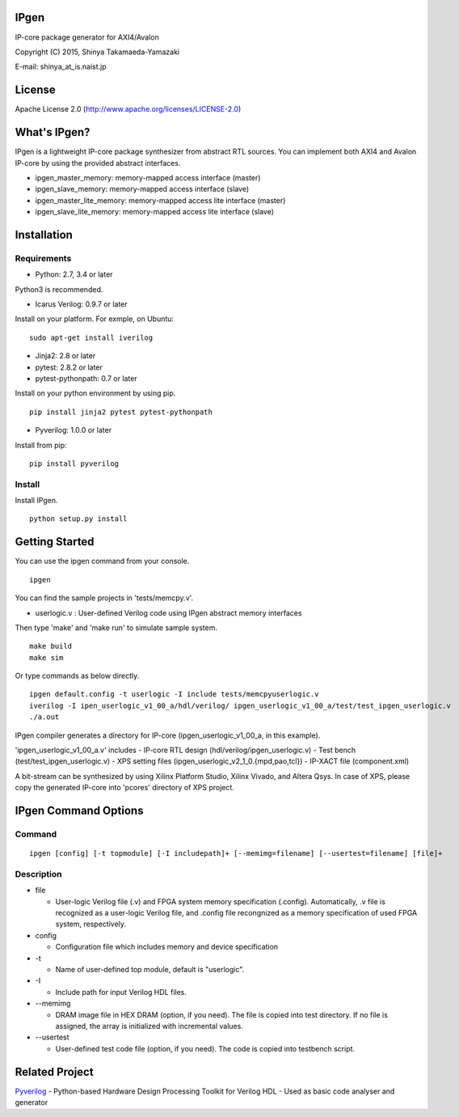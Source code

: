 IPgen
=====

IP-core package generator for AXI4/Avalon

Copyright (C) 2015, Shinya Takamaeda-Yamazaki

E-mail: shinya\_at\_is.naist.jp

License
=======

Apache License 2.0 (http://www.apache.org/licenses/LICENSE-2.0)

What's IPgen?
=============

IPgen is a lightweight IP-core package synthesizer from abstract RTL
sources. You can implement both AXI4 and Avalon IP-core by using the
provided abstract interfaces.

-  ipgen\_master\_memory: memory-mapped access interface (master)
-  ipgen\_slave\_memory: memory-mapped access interface (slave)
-  ipgen\_master\_lite\_memory: memory-mapped access lite interface
   (master)
-  ipgen\_slave\_lite\_memory: memory-mapped access lite interface
   (slave)

Installation
============

Requirements
------------

-  Python: 2.7, 3.4 or later

Python3 is recommended.

-  Icarus Verilog: 0.9.7 or later

Install on your platform. For exmple, on Ubuntu:

::

    sudo apt-get install iverilog

-  Jinja2: 2.8 or later
-  pytest: 2.8.2 or later
-  pytest-pythonpath: 0.7 or later

Install on your python environment by using pip.

::

    pip install jinja2 pytest pytest-pythonpath

-  Pyverilog: 1.0.0 or later

Install from pip:

::

    pip install pyverilog

Install
-------

Install IPgen.

::

    python setup.py install

Getting Started
===============

You can use the ipgen command from your console.

::

    ipgen

You can find the sample projects in 'tests/memcpy.v'.

-  userlogic.v : User-defined Verilog code using IPgen abstract memory
   interfaces

Then type 'make' and 'make run' to simulate sample system.

::

    make build
    make sim

Or type commands as below directly.

::

    ipgen default.config -t userlogic -I include tests/memcpyuserlogic.v
    iverilog -I ipen_userlogic_v1_00_a/hdl/verilog/ ipgen_userlogic_v1_00_a/test/test_ipgen_userlogic.v 
    ./a.out

IPgen compiler generates a directory for IP-core
(ipgen\_userlogic\_v1\_00\_a, in this example).

'ipgen\_userlogic\_v1\_00\_a.v' includes - IP-core RTL design
(hdl/verilog/ipgen\_userlogic.v) - Test bench
(test/test\_ipgen\_userlogic.v) - XPS setting files
(ipgen\_userlogic\_v2\_1\_0.{mpd,pao,tcl}) - IP-XACT file
(component.xml)

A bit-stream can be synthesized by using Xilinx Platform Studio, Xilinx
Vivado, and Altera Qsys. In case of XPS, please copy the generated
IP-core into 'pcores' directory of XPS project.

IPgen Command Options
=====================

Command
-------

::

    ipgen [config] [-t topmodule] [-I includepath]+ [--memimg=filename] [--usertest=filename] [file]+

Description
-----------

-  file

   -  User-logic Verilog file (.v) and FPGA system memory specification
      (.config). Automatically, .v file is recognized as a user-logic
      Verilog file, and .config file recongnized as a memory
      specification of used FPGA system, respectively.

-  config

   -  Configuration file which includes memory and device specification

-  -t

   -  Name of user-defined top module, default is "userlogic".

-  -I

   -  Include path for input Verilog HDL files.

-  --memimg

   -  DRAM image file in HEX DRAM (option, if you need). The file is
      copied into test directory. If no file is assigned, the array is
      initialized with incremental values.

-  --usertest

   -  User-defined test code file (option, if you need). The code is
      copied into testbench script.

Related Project
===============

`Pyverilog <http://shtaxxx.github.io/Pyverilog/>`__ - Python-based
Hardware Design Processing Toolkit for Verilog HDL - Used as basic code
analyser and generator
